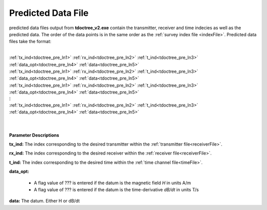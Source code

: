 .. _preFile:

Predicted Data File
===================

predicted data files output from **tdoctree_v2.exe** contain the transmitter, receiver and time indecies as well as the predicted data. The order of the data points is in the same order as the :ref:`survey index file <indexFile>`. Predicted data files take the format:

|
| :ref:`tx_ind<tdoctree_pre_ln1>` :math:`\;` :ref:`rx_ind<tdoctree_pre_ln2>` :math:`\;` :ref:`t_ind<tdoctree_pre_ln3>` :math:`\;` :ref:`data_opt<tdoctree_pre_ln4>` :math:`\;` :ref:`data<tdoctree_pre_ln5>`
| :ref:`tx_ind<tdoctree_pre_ln1>` :math:`\;` :ref:`rx_ind<tdoctree_pre_ln2>` :math:`\;` :ref:`t_ind<tdoctree_pre_ln3>` :math:`\;` :ref:`data_opt<tdoctree_pre_ln4>` :math:`\;` :ref:`data<tdoctree_pre_ln5>`
| :ref:`tx_ind<tdoctree_pre_ln1>` :math:`\;` :ref:`rx_ind<tdoctree_pre_ln2>` :math:`\;` :ref:`t_ind<tdoctree_pre_ln3>` :math:`\;` :ref:`data_opt<tdoctree_pre_ln4>` :math:`\;` :ref:`data<tdoctree_pre_ln5>`
| :math:`\;\;\;\;\;\;\;\;\;\;\;\;\;\;\;\;\;\;\;\;\;\;\;\;\;\;\; \vdots`
| :ref:`tx_ind<tdoctree_pre_ln1>` :math:`\;` :ref:`rx_ind<tdoctree_pre_ln2>` :math:`\;` :ref:`t_ind<tdoctree_pre_ln3>` :math:`\;` :ref:`data_opt<tdoctree_pre_ln4>` :math:`\;` :ref:`data<tdoctree_pre_ln5>`
|
|

**Parameter Descriptions**


.. _tdoctree_pre_ln1:

**tx_ind:** The index corresponding to the desired transmitter within the :ref:`transmitter file<receiverFile>`. 

.. _tdoctree_pre_ln2:

**rx_ind:** The index corresponding to the desired receiver within the :ref:`receiver file<receiverFile>`.

.. _tdoctree_pre_ln3:

**t_ind:** The index corresponding to the desired time within the :ref:`time channel file<timeFile>`.

.. _tdoctree_pre_ln4:

**data_opt:**

    - A flag value of ??? is entered if the datum is the magnetic field *H* in units A/m
    - A flag value of ??? is entered if the datum is the time-derivative *dB/dt* in units T/s

.. _tdoctree_pre_ln5:

**data:** The datum. Either H or dB/dt

